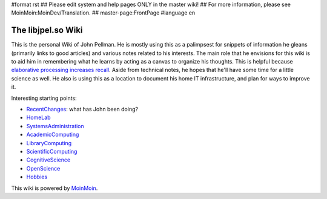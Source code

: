 #format rst
## Please edit system and help pages ONLY in the master wiki!
## For more information, please see MoinMoin:MoinDev/Translation.
## master-page:FrontPage
#language en

The libjpel.so Wiki
===================

This is the personal Wiki of John Pellman.  He is mostly using this as a palimpsest for snippets of information he gleans (primarily links to good articles) and various notes related to his interests.  The main role that he envisions for this wiki is to aid him in remembering what he learns by acting as a canvas to organize his thoughts.  This is helpful because `elaborative processing increases recall`_.  Aside from technical notes, he hopes that he'll have some time for a little science as well.  He also is using this as a location to document his home IT infrastructure, and plan for ways to improve it.

Interesting starting points:

* RecentChanges_: what has John been doing?

* HomeLab_

* SystemsAdministration_

* AcademicComputing_

* LibraryComputing_

* ScientificComputing_

* CognitiveScience_

* OpenScience_

* Hobbies_

.. * WikiSandBox: feel free to change this page and experiment with editing

.. * FindPage: find some content, explore the wiki

.. * HelpOnMoinWikiSyntax: quick access to wiki markup

.. == How to use this site ==

.. A Wiki is a collaborative site, anyone can contribute and share:

.. * Edit any page by pressing '''<<GetText(Edit)>>''' at the top or the bottom of the page 

.. * Create a link to another page with joined capitalized words (like WikiSandBox) or with {{{[[words in brackets]]}}}

.. * Search for page titles or text within pages using the search box at the top of any page

.. * See HelpForBeginners to get you going, HelpContents for all help pages.

.. To learn more about what a WikiWikiWeb is, read about MoinMoin:WhyWikiWorks and the MoinMoin:WikiNature.

This wiki is powered by MoinMoin_.

.. ############################################################################

.. _elaborative processing increases recall: ../Memory

.. _RecentChanges: ../RecentChanges

.. _HomeLab: ../HomeLab

.. _SystemsAdministration: ../SystemsAdministration

.. _AcademicComputing: ../AcademicComputing

.. _LibraryComputing: ../LibraryComputing

.. _ScientificComputing: ../ScientificComputing

.. _CognitiveScience: ../CognitiveScience

.. _OpenScience: ../OpenScience

.. _Hobbies: ../Hobbies

.. _MoinMoin: http://moinmo.in/

